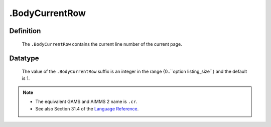 .. _.BodyCurrentRow:

.BodyCurrentRow
===============

Definition
----------

    The ``.BodyCurrentRow`` contains the current line number of the current
    page.

Datatype
--------

    The value of the ``.BodyCurrentRow`` suffix is an integer in the range
    {0..``option listing_size``} and the default is 1.

.. note::

    -  The equivalent GAMS and AIMMS 2 name is ``.cr``.

    -  See also Section 31.4 of the `Language Reference <https://documentation.aimms.com/_downloads/AIMMS_ref.pdf>`__.
